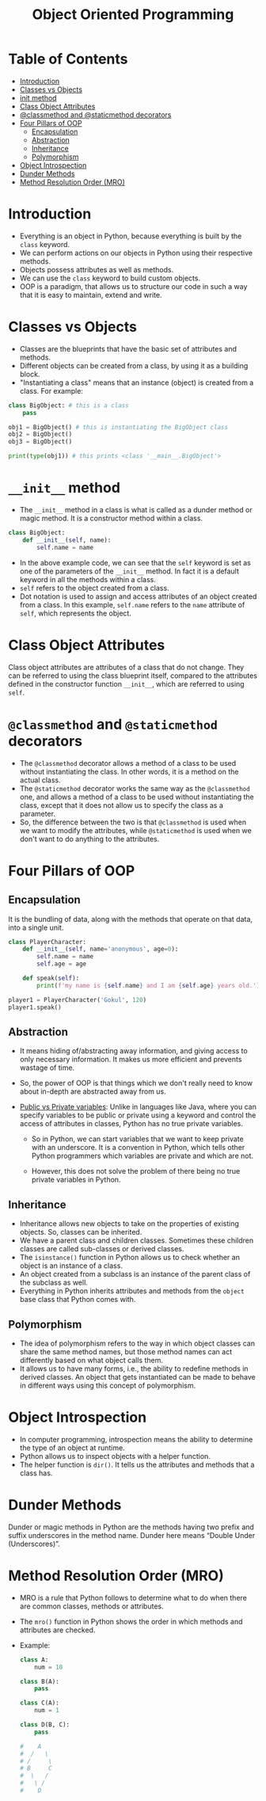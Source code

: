 #+title: Object Oriented Programming

* Table of Contents
:PROPERTIES:
:TOC:       :include all :ignore this
:END:
:CONTENTS:
- [[#introduction][Introduction]]
- [[#classes-vs-objects][Classes vs Objects]]
- [[#__init__-method][__init__ method]]
- [[#class-object-attributes][Class Object Attributes]]
- [[#classmethod-and-staticmethod-decorators][@classmethod and @staticmethod decorators]]
- [[#four-pillars-of-oop][Four Pillars of OOP]]
  - [[#encapsulation][Encapsulation]]
  - [[#abstraction][Abstraction]]
  - [[#inheritance][Inheritance]]
  - [[#polymorphism][Polymorphism]]
- [[#object-introspection][Object Introspection]]
- [[#dunder-methods][Dunder Methods]]
- [[#method-resolution-order-mro][Method Resolution Order (MRO)]]
:END:
* Introduction
+ Everything is an object in Python, because everything is built by the ~class~ keyword.
+ We can perform actions on our objects in Python using their respective methods.
+ Objects possess attributes as well as methods.
+ We can use the ~class~ keyword to build custom objects.
+ OOP is a paradigm, that allows us to structure our code in such a way that it is easy to maintain, extend and write.

* Classes vs Objects
+ Classes are the blueprints that have the basic set of attributes and methods.
+ Different objects can be created from a class, by using it as a building block.
+ "Instantiating a class" means that an instance (object) is created from a class. For example:

#+begin_src python
class BigObject: # this is a class
    pass

obj1 = BigObject() # this is instantiating the BigObject class
obj2 = BigObject()
obj3 = BigObject()

print(type(obj1)) # this prints <class '__main__.BigObject'>
#+end_src

* ~__init__~ method
+ The ~__init__~ method in a class is what is called as a dunder method or magic method. It is a constructor method within a class.

#+begin_src python
class BigObject:
    def __init__(self, name):
        self.name = name
#+end_src

+ In the above example code, we can see that the ~self~ keyword is set as one of the parameters of the ~__init__~ method. In fact it is a default keyword in all the methods within a class.
+ ~self~ refers to the object created from a class.
+ Dot notation is used to assign and access attributes of an object created from a class. In this example, ~self.name~ refers to the ~name~ attribute of ~self~, which represents the object.

* Class Object Attributes
Class object attributes are attributes of a class that do not change. They can be referred to using the class blueprint itself, compared to the attributes defined in the constructor function ~__init__~, which are referred to using ~self~.

* ~@classmethod~ and ~@staticmethod~ decorators
+ The ~@classmethod~ decorator allows a method of a class to be used without instantiating the class. In other words, it is a method on the actual class.
+ The ~@staticmethod~ decorator works the same way as the ~@classmethod~ one, and allows a method of a class to be used without instantiating the class, except that it does not allow us to specify the class as a parameter.
+ So, the difference between the two is that ~@classmethod~ is used when we want to modify the attributes, while ~@staticmethod~ is used when we don't want to do anything to the attributes.

* Four Pillars of OOP
** Encapsulation
It is the bundling of data, along with the methods that operate on that data, into a single unit.

#+begin_src python
class PlayerCharacter:
    def __init__(self, name='anonymous', age=0):
        self.name = name
        self.age = age

    def speak(self):
        print(f'my name is {self.name} and I am {self.age} years old.')

player1 = PlayerCharacter('Gokul', 120)
player1.speak()
#+end_src

** Abstraction
+ It means hiding of/abstracting away information, and giving access to only necessary information. It makes us more efficient and prevents wastage of time.
+ So, the power of OOP is that things which we don't really need to know about in-depth are abstracted away from us.
+ _Public vs Private variables_: Unlike in languages like Java, where you can specify variables to be public or private using a keyword and control the access of attributes in classes, Python has no true private variables.

  - So in Python, we can start variables that we want to keep private with an underscore. It is a convention in Python, which tells other Python programmers which variables are private and which are not.

  - However, this does not solve the problem of there being no true private variables in Python.

** Inheritance
+ Inheritance allows new objects to take on the properties of existing objects. So, classes can be inherited.
+ We have a parent class and children classes. Sometimes these children classes are called sub-classes or derived classes.
+ The ~isinstance()~ function in Python allows us to check whether an object is an instance of a class.
+ An object created from a subclass is an instance of the parent class of the subclass as well.
+ Everything in Python inherits attributes and methods from the ~object~ base class that Python comes with.

** Polymorphism
+ The idea of polymorphism refers to the way in which object classes can share the same method names, but those method names can act differently based on what object calls them.
+ It allows us to have many forms, i.e., the ability to redefine methods in derived classes. An object that gets instantiated can be made to behave in different ways using this concept of polymorphism.

* Object Introspection
+ In computer programming, introspection means the ability to determine the type of an object at runtime.
+ Python allows us to inspect objects with a helper function.
+ The helper function is ~dir()~. It tells us the attributes and methods that a class has.

* Dunder Methods
Dunder or magic methods in Python are the methods having two prefix and suffix underscores in the method name. Dunder here means “Double Under (Underscores)”.

* Method Resolution Order (MRO)
+ MRO is a rule that Python follows to determine what to do when there are common classes, methods or attributes.

+ The ~mro()~ function in Python shows the order in which methods and attributes are checked.

+ Example:
  #+begin_src python
  class A:
      num = 10

  class B(A):
      pass

  class C(A):
      num = 1

  class D(B, C):
      pass

  #    A
  #  /   \
  # /     \
  # B     C
  #  \   /
  #   \ /
  #    D
  #+end_src

